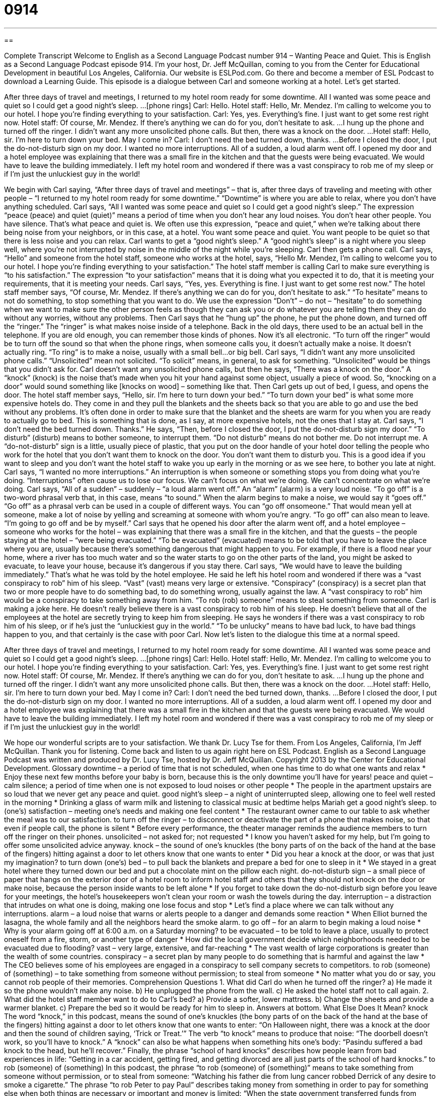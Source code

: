 = 0914
:toc: left
:toclevels: 3
:sectnums:
:stylesheet: ../../../myAdocCss.css

'''

== 

Complete Transcript
Welcome to English as a Second Language Podcast number 914 – Wanting Peace and Quiet.
This is English as a Second Language Podcast episode 914. I'm your host, Dr. Jeff McQuillan, coming to you from the Center for Educational Development in beautiful Los Angeles, California.
Our website is ESLPod.com. Go there and become a member of ESL Podcast to download a Learning Guide.
This episode is a dialogue between Carl and someone working at a hotel. Let's get started.
[start of dialog]
After three days of travel and meetings, I returned to my hotel room ready for some downtime. All I wanted was some peace and quiet so I could get a good night’s sleep.
...
[phone rings] Carl: Hello.
Hotel staff: Hello, Mr. Mendez. I’m calling to welcome you to our hotel. I hope you’re finding everything to your satisfaction.
Carl: Yes, yes. Everything’s fine. I just want to get some rest right now.
Hotel staff: Of course, Mr. Mendez. If there’s anything we can do for you, don’t hesitate to ask.
...
I hung up the phone and turned off the ringer. I didn’t want any more unsolicited phone calls. But then, there was a knock on the door.
...
Hotel staff: Hello, sir. I’m here to turn down your bed. May I come in?
Carl: I don’t need the bed turned down, thanks.
...
Before I closed the door, I put the do-not-disturb sign on my door. I wanted no more interruptions.
All of a sudden, a loud alarm went off. I opened my door and a hotel employee was explaining that there was a small fire in the kitchen and that the guests were being evacuated. We would have to leave the building immediately.
I left my hotel room and wondered if there was a vast conspiracy to rob me of my sleep or if I’m just the unluckiest guy in the world!
[end of dialog]
We begin with Carl saying, “After three days of travel and meetings” – that is, after three days of traveling and meeting with other people – “I returned to my hotel room ready for some downtime.” “Downtime” is where you are able to relax, where you don't have anything scheduled. Carl says, “All I wanted was some peace and quiet so I could get a good night’s sleep.” The expression “peace (peace) and quiet (quiet)” means a period of time when you don't hear any loud noises. You don't hear other people. You have silence. That's what peace and quiet is. We often use this expression, “peace and quiet,” when we’re talking about there being noise from your neighbors, or in this case, at a hotel. You want some peace and quiet. You want people to be quiet so that there is less noise and you can relax.
Carl wants to get a “good night’s sleep.” A “good night’s sleep” is a night where you sleep well, where you're not interrupted by noise in the middle of the night while you're sleeping. Carl then gets a phone call. Carl says, “Hello” and someone from the hotel staff, someone who works at the hotel, says, “Hello Mr. Mendez, I'm calling to welcome you to our hotel. I hope you're finding everything to your satisfaction.” The hotel staff member is calling Carl to make sure everything is “to his satisfaction.” The expression “to your satisfaction” means that it is doing what you expected it to do, that it is meeting your requirements, that it is meeting your needs.
Carl says, “Yes, yes. Everything is fine. I just want to get some rest now.” The hotel staff member says, “Of course, Mr. Mendez. If there's anything we can do for you, don't hesitate to ask.” “To hesitate” means to not do something, to stop something that you want to do. We use the expression “Don't” – do not – “hesitate” to do something when we want to make sure the other person feels as though they can ask you or do whatever you are telling them they can do without any worries, without any problems.
Then Carl says that he “hung up” the phone, he put the phone down, and turned off the “ringer.” The “ringer” is what makes noise inside of a telephone. Back in the old days, there used to be an actual bell in the telephone. If you are old enough, you can remember those kinds of phones. Now it's all electronic. “To turn off the ringer” would be to turn off the sound so that when the phone rings, when someone calls you, it doesn't actually make a noise. It doesn't actually ring. “To ring” is to make a noise, usually with a small bell…or big bell.
Carl says, “I didn't want any more unsolicited phone calls.” “Unsolicited” mean not solicited. “To solicit” means, in general, to ask for something. “Unsolicited” would be things that you didn't ask for. Carl doesn't want any unsolicited phone calls, but then he says, “There was a knock on the door.” A “knock” (knock) is the noise that's made when you hit your hand against some object, usually a piece of wood. So, “knocking on a door” would sound something like [knocks on wood] – something like that.
Then Carl gets up out of bed, I guess, and opens the door. The hotel staff member says, “Hello, sir. I'm here to turn down your bed.” “To turn down your bed” is what some more expensive hotels do. They come in and they pull the blankets and the sheets back so that you are able to go and use the bed without any problems. It's often done in order to make sure that the blanket and the sheets are warm for you when you are ready to actually go to bed. This is something that is done, as I say, at more expensive hotels, not the ones that I stay at.
Carl says, “I don't need the bed turned down. Thanks.” He says, “Then, before I closed the door, I put the do-not-disturb sign my door.” “To disturb” (disturb) means to bother someone, to interrupt them. “Do not disturb” means do not bother me. Do not interrupt me. A “do-not-disturb” sign is a little, usually piece of plastic, that you put on the door handle of your hotel door telling the people who work for the hotel that you don't want them to knock on the door. You don't want them to disturb you. This is a good idea if you want to sleep and you don't want the hotel staff to wake you up early in the morning or as we see here, to bother you late at night.
Carl says, “I wanted no more interruptions.” An interruption is when someone or something stops you from doing what you're doing. “Interruptions” often cause us to lose our focus. We can't focus on what we're doing. We can't concentrate on what we're doing. Carl says, “All of a sudden” – suddenly – “a loud alarm went off.” An “alarm” (alarm) is a very loud noise. “To go off” is a two-word phrasal verb that, in this case, means “to sound.” When the alarm begins to make a noise, we would say it “goes off.” “Go off” as a phrasal verb can be used in a couple of different ways. You can “go off onsomeone.” That would mean yell at someone, make a lot of noise by yelling and screaming at someone with whom you're angry. “To go off” can also mean to leave. “I'm going to go off and be by myself.”
Carl says that he opened his door after the alarm went off, and a hotel employee – someone who works for the hotel – was explaining that there was a small fire in the kitchen, and that the guests – the people staying at the hotel – “were being evacuated.” “To be evacuated” (evacuated) means to be told that you have to leave the place where you are, usually because there's something dangerous that might happen to you.
For example, if there is a flood near your home, where a river has too much water and so the water starts to go on the other parts of the land, you might be asked to evacuate, to leave your house, because it's dangerous if you stay there. Carl says, “We would have to leave the building immediately.” That's what he was told by the hotel employee. He said he left his hotel room and wondered if there was a “vast conspiracy to rob” him of his sleep. “Vast” (vast) means very large or extensive. “Conspiracy” (conspiracy) is a secret plan that two or more people have to do something bad, to do something wrong, usually against the law. A “vast conspiracy to rob” him would be a conspiracy to take something away from him. “To rob (rob) someone” means to steal something from someone.
Carl is making a joke here. He doesn't really believe there is a vast conspiracy to rob him of his sleep. He doesn't believe that all of the employees at the hotel are secretly trying to keep him from sleeping. He says he wonders if there was a vast conspiracy to rob him of his sleep, or if he's just the “unluckiest guy in the world.” “To be unlucky” means to have bad luck, to have bad things happen to you, and that certainly is the case with poor Carl.
Now let’s listen to the dialogue this time at a normal speed.
[start of dialog]
After three days of travel and meetings, I returned to my hotel room ready for some downtime. All I wanted was some peace and quiet so I could get a good night’s sleep.
...
[phone rings] Carl: Hello.
Hotel staff: Hello, Mr. Mendez. I’m calling to welcome you to our hotel. I hope you’re finding everything to your satisfaction.
Carl: Yes, yes. Everything’s fine. I just want to get some rest right now.
Hotel staff: Of course, Mr. Mendez. If there’s anything we can do for you, don’t hesitate to ask.
...
I hung up the phone and turned off the ringer. I didn’t want any more unsolicited phone calls. But then, there was a knock on the door.
...
Hotel staff: Hello, sir. I’m here to turn down your bed. May I come in?
Carl: I don’t need the bed turned down, thanks.
...
Before I closed the door, I put the do-not-disturb sign on my door. I wanted no more interruptions.
All of a sudden, a loud alarm went off. I opened my door and a hotel employee was explaining that there was a small fire in the kitchen and that the guests were being evacuated. We would have to leave the building immediately.
I left my hotel room and wondered if there was a vast conspiracy to rob me of my sleep or if I’m just the unluckiest guy in the world!
[end of dialog]
We hope our wonderful scripts are to your satisfaction. We thank Dr. Lucy Tse for them.
From Los Angeles, California, I'm Jeff McQuillan. Thank you for listening. Come back and listen to us again right here on ESL Podcast.
English as a Second Language Podcast was written and produced by Dr. Lucy Tse, hosted by Dr. Jeff McQuillan. Copyright 2013 by the Center for Educational Development.
Glossary
downtime – a period of time that is not scheduled, when one has time to do what one wants and relax
* Enjoy these next few months before your baby is born, because this is the only downtime you’ll have for years!
peace and quiet – calm silence; a period of time when one is not exposed to loud noises or other people
* The people in the apartment upstairs are so loud that we never get any peace and quiet.
good night’s sleep – a night of uninterrupted sleep, allowing one to feel well rested in the morning
* Drinking a glass of warm milk and listening to classical music at bedtime helps Mariah get a good night’s sleep.
to (one’s) satisfaction – meeting one’s needs and making one feel content
* The restaurant owner came to our table to ask whether the meal was to our satisfaction.
to turn off the ringer – to disconnect or deactivate the part of a phone that makes noise, so that even if people call, the phone is silent
* Before every performance, the theater manager reminds the audience members to turn off the ringer on their phones.
unsolicited – not asked for; not requested
* I know you haven’t asked for my help, but I’m going to offer some unsolicited advice anyway.
knock – the sound of one’s knuckles (the bony parts of on the back of the hand at the base of the fingers) hitting against a door to let others know that one wants to enter
* Did you hear a knock at the door, or was that just my imagination?
to turn down (one’s) bed – to pull back the blankets and prepare a bed for one to sleep in it
* We stayed in a great hotel where they turned down our bed and put a chocolate mint on the pillow each night.
do-not-disturb sign – a small piece of paper that hangs on the exterior door of a hotel room to inform hotel staff and others that they should not knock on the door or make noise, because the person inside wants to be left alone
* If you forget to take down the do-not-disturb sign before you leave for your meetings, the hotel’s housekeepers won’t clean your room or wash the towels during the day.
interruption – a distraction that intrudes on what one is doing, making one lose focus and stop
* Let’s find a place where we can talk without any interruptions.
alarm – a loud noise that warns or alerts people to a danger and demands some reaction
* When Elliot burned the lasagna, the whole family and all the neighbors heard the smoke alarm.
to go off – for an alarm to begin making a loud noise
* Why is your alarm going off at 6:00 a.m. on a Saturday morning?
to be evacuated – to be told to leave a place, usually to protect oneself from a fire, storm, or another type of danger
* How did the local government decide which neighborhoods needed to be evacuated due to flooding?
vast – very large, extensive, and far-reaching
* The vast wealth of large corporations is greater than the wealth of some countries.
conspiracy – a secret plan by many people to do something that is harmful and against the law
* The CEO believes some of his employees are engaged in a conspiracy to sell company secrets to competitors.
to rob (someone) of (something) – to take something from someone without permission; to steal from someone
* No matter what you do or say, you cannot rob people of their memories.
Comprehension Questions
1. What did Carl do when he turned off the ringer?
a) He made it so the phone wouldn’t make any noise.
b) He unplugged the phone from the wall.
c) He asked the hotel staff not to call again.
2. What did the hotel staff member want to do to Carl’s bed?
a) Provide a softer, lower mattress.
b) Change the sheets and provide a warmer blanket.
c) Prepare the bed so it would be ready for him to sleep in.
Answers at bottom.
What Else Does It Mean?
knock
The word “knock,” in this podcast, means the sound of one’s knuckles (the bony parts of on the back of the hand at the base of the fingers) hitting against a door to let others know that one wants to enter: “On Halloween night, there was a knock at the door and then the sound of children saying, ‘Trick or Treat.’” The verb “to knock” means to produce that noise: “The doorbell doesn’t work, so you’ll have to knock.” A “knock” can also be what happens when something hits one’s body: “Pasindu suffered a bad knock to the head, but he’ll recover.” Finally, the phrase “school of hard knocks” describes how people learn from bad experiences in life: “Getting in a car accident, getting fired, and getting divorced are all just parts of the school of hard knocks.”
to rob (someone) of (something)
In this podcast, the phrase “to rob (someone) of (something)” means to take something from someone without permission, or to steal from someone: “Watching his father die from lung cancer robbed Derrick of any desire to smoke a cigarette.” The phrase “to rob Peter to pay Paul” describes taking money from something in order to pay for something else when both things are necessary or important and money is limited: “When the state government transferred funds from public education to public health care, it was robbing Peter to pay Paul.” The phrase “to rob the cradle” means to have a romantic relationship with a much younger person: “Wow, Jacques is really robbing the cradle. His girlfriend must be at least 20 years younger than he is.” Finally, the phrase “to rob (someone) blind” means to take everything from another person: “Their accountant robbed them blind while they were vacationing!”
Culture Note
Unusual Hotels
Some travelers like to stay in luxury (refined, sophisticated, elegant, and expensive) hotels, but others are looking for a “memorable” (easy to remember; hard to forget) experience. The United States has many “unusual” (not common; rare) hotels to meet their needs. Here are a few that were described in an article called “The Most Unusual Hotels in America” in Forbes Magazine in February 2010.
The Dog Bark Park Inn in Cottonwood, Idaho lets “guests” (the people who sleep in a hotel) sleep inside a large, 35-foot-tall wooden dog. The toilet is made to look like a “fire hydrant” (a metal device that sits on a sidewalk and provides water so firefighters can put out fires, also where many dogs want to urinate or pee).
The Jules Undersea Lodge in Key Largo, Florida lets guests sleep underwater. They have to “scuba dive” (swim deep underwater with oxygen tanks) to reach their rooms, which have windows that give guests a “glimpse” (look) at what lies under the ocean’s surface.
At the Liberty Hotel in Boston, Massachusetts, guests stay in the “former” (previously) Charles Street “Jail” (prison, where people are sent as punishment for breaking the law).
Other unusual hotels let guests sleep in “tree houses” (structures built above the ground in trees, usually for children to play in), in “lighthouses” (tall buildings on the coast with lights on top to warn boats when they come close to land), and surrounded by large, “wild cats” (tigers, lions, cougars, and similar felines). There is truly “something for everyone” (no matter what one is looking for, it already exists).
Comprehension Answers
1 - a
2 - c